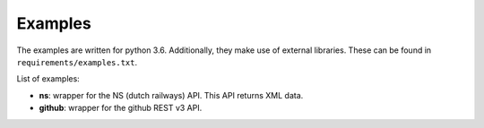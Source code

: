 Examples
========

The examples are written for python 3.6.
Additionally, they make use of external libraries.
These can be found in ``requirements/examples.txt``.

List of examples:

* **ns**: wrapper for the NS (dutch railways) API. This API returns XML data.
* **github**: wrapper for the github REST v3 API.
